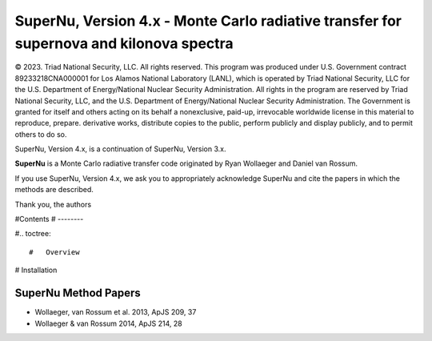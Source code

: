 SuperNu, Version 4.x - Monte Carlo radiative transfer for supernova and kilonova spectra
===================================

© 2023. Triad National Security, LLC. All rights reserved. This program was produced under U.S. Government contract 89233218CNA000001 for Los Alamos National Laboratory (LANL), which is operated by Triad National Security, LLC for the U.S. Department of Energy/National Nuclear Security Administration. All rights in the program are reserved by Triad National Security, LLC, and the U.S. Department of Energy/National Nuclear Security Administration. The Government is granted for itself and others acting on its behalf a nonexclusive, paid-up, irrevocable worldwide license in this material to reproduce, prepare. derivative works, distribute copies to the public, perform publicly and display publicly, and to permit others to do so.

SuperNu, Version 4.x, is a continuation of SuperNu, Version 3.x.

**SuperNu** is a Monte Carlo radiative transfer code originated by Ryan Wollaeger and Daniel van Rossum.

If you use SuperNu, Version 4.x, we ask you to appropriately acknowledge SuperNu and cite the papers in which the methods are described.

Thank you,
the authors


#Contents
# --------

#.. toctree::

#   Overview
   
#   Installation


SuperNu Method Papers
---------------------
- Wollaeger, van Rossum et al. 2013, ApJS 209, 37
- Wollaeger & van Rossum 2014, ApJS 214, 28

